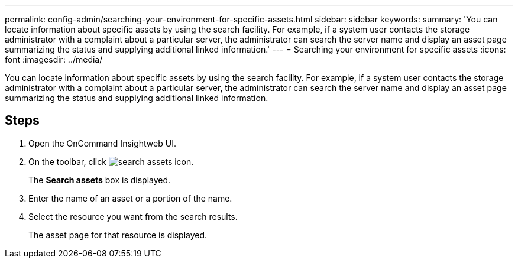 ---
permalink: config-admin/searching-your-environment-for-specific-assets.html
sidebar: sidebar
keywords: 
summary: 'You can locate information about specific assets by using the search facility. For example, if a system user contacts the storage administrator with a complaint about a particular server, the administrator can search the server name and display an asset page summarizing the status and supplying additional linked information.'
---
= Searching your environment for specific assets
:icons: font
:imagesdir: ../media/

[.lead]
You can locate information about specific assets by using the search facility. For example, if a system user contacts the storage administrator with a complaint about a particular server, the administrator can search the server name and display an asset page summarizing the status and supplying additional linked information.

== Steps

. Open the OnCommand Insightweb UI.
. On the toolbar, click image:../media/search-assets-icon.gif[].
+
The *Search assets* box is displayed.

. Enter the name of an asset or a portion of the name.
. Select the resource you want from the search results.
+
The asset page for that resource is displayed.
